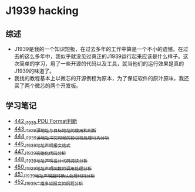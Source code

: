 * J1939 hacking
** 综述
- J1939是我的一个知识短板，在过去多年的工作中算是一个不小的遗憾。在过去的这么多年中，我似乎就没见过真正的J1939运行起来应该是什么样子。这次简单的学习，用了一些开源的代码以及工具，就当他们的运行效果是真的J1939的味道了。
- 我找的教程基本上以微芯的开源例程为原本，为了保证软件的原汁原味，我还买了两个微芯的两个开发板。

** 学习笔记
- [[https://greyzhang.blog.csdn.net/article/details/109411278][442_J1939 PDU Format判断]]
- [[https://greyzhang.blog.csdn.net/article/details/109456723][443_J1939源地址与目标地址的使用和判断]]
- [[https://greyzhang.blog.csdn.net/article/details/109479618][444_J1939源地址冲突时候的协议栈处理行为分析]]
- [[https://greyzhang.blog.csdn.net/article/details/109498960][445_J1939地址声明报文格式]]
- [[https://greyzhang.blog.csdn.net/article/details/109543595][447_J1939初始化代码分析]]
- [[https://greyzhang.blog.csdn.net/article/details/109587534][448_J1939地址声明设计代码阅读分析]]
- [[https://greyzhang.blog.csdn.net/article/details/109635675][450_J1939地址声明函数的调用处理分析]]
- [[https://greyzhang.blog.csdn.net/article/details/109667070][451_J1939地址声明超时确认处理代码分析]]
- [[https://greyzhang.blog.csdn.net/article/details/109692598][452_J1939广播多帧报文的例程分析]]
